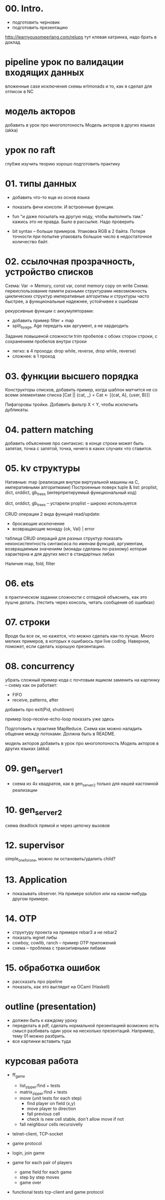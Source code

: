 * 00. Intro.
- подготовить черновик
- подготовить презентацию

http://learnyousomeerlang.com/relups
тут клевая катринка, надо брать в доклад


* pipeline урок по валидации входящих данных
вложенные case
исключения
схемы
erlmonads
и то, как я сделал для отписок в NC


* модель акторов
добавить в урок про многопотоность
Модель акторов в других языках (akka)


* урок по raft
глубже изучить теорию
хорошо подготовить практику



* 01. типы данных
- добавить что-то еще из основ языка
- показать фичи консоли. И встроенные функции.

- fun "и даже посылать на другую ноду, чтобы выполнить там."
  кажись это не правда. Было в рассылке. Надо проверить

- bit syntax -- больше примеров.
  Упаковка RGB в 2 байта.
  Потеря точности при попытке упаковать большое число в недостаточное количество байт.


* 02. ссылочная прозрачность, устройство списков
Схема: Var -> Memory, const var, const memory
copy on write
Схема: переиспользование памяти разными структурами
невозможность циклических структур
императивные алгоритмы и структуры часто быстрее, а функциональные надежнее, устойчивее к ошибкам

рекурсивные функции с аккумуляторами:
- добавить пример filter + map
- split_by_age, Age передать как аргумент, а не хардкодить

Задание повышеной сложности
trim пробелов с обоих сторон строки, с сохранением пробелов внутри строки
- легко: в 4 прохода: drop while, reverse, drop while, reverse)
- сложнее: в 1 проход


* 03. функции высшего порядка
Конструкторы списков, добавить пример, когда шаблон матчится не со всеми элементами списка
[Cat || {cat, _} = Cat <- [{cat, A}, {user, B}]]

Пифагоровы тройки. Добавить фильтр X < Y, чтобы исключить дубликаты.


* 04. pattern matching
добавить объяснение про синтаксис:
в конце строки может быть запятая, точка с запятой, точка, ничего
в каких случаях что ставится.


* 05. kv структуры

Нативные: map (реализация внутри виртуальной машины на С, императивными алгоритмами)
Построенные поверх tuple & list: proplist, dict, orddict, gb_trees (интерпретируемый функциональный код)

dict, orddict, gb_trees -- устарели
proplist -- широко используется

CRUD операции
2 вида функций read/update:
- бросающие исключение
- возвращающие монаду {ok, Val} | error

таблица CRUD операций для разных структур
показать неконсистентность синтаксиса по именам функций, аргументам, возвращаемым значениям (монады сделаны по-разному)
которая характерна и для других мест в стандартных либах

Наличие map, fold, filter


* 06. ets
в практическом задании сложности с отладкой
объяснить, как это лушче делать.
(тестить через консоль, читать сообщения об ошибках)


* 07. строки
Вроде бы все ок, но кажется, что можно сделать как-то лучше.
Много мелких примеров, в которых я ошибаюсь при live coding.
Наверное, поможет, если сделать хорошую презентацию.


* 08. concurrency
убрать сложный пример кода с почтовым ящиком
заменить на картинку -- схему как он работает:
- FIFO
- receive, patterns, after

добавить про exit(Pid, shutdown)

пример loop-receive-echo-loop показать уже здесь

Подготовить к практике MapReduce. Схема как можно наладить общение между потоками.
Должна быть в README.

модель акторов
добавить в урок про многопотоность
Модель акторов в других языках (akka)


* 09. gen_server_1
- схема из 4х квадратов, как в gen_server_2 только для нашей кастомной реализации


* 10. gen_server_2
схема deadlock
прямой и через цепочку вызовов


* 12. supervisor
simple_one_for_one, можно ли остановить/удалить child?


* 13. Application
- показывать observer. На примере solution или на каком-нибудь другом примере.


* 14. OTP
- структуру проекта на примере rebar3 а не rebar2
- показать wgnet либы
- cowboy, cowlib, ranch -- пример OTP приложений
- схема -- проблема с транзитивными либами


* 15. обработка ошибок
- рассказать про pipeline
- показать, как это выглядит на OCaml (Haskell)


* outline (presentation)
- должен быть к каждому уроку
- переделать в pdf, сделать нормальной презентацией
  возможно есть смысл разбивать один урок на несколько презентаций.
  Например, тему 01 можно разбрить.
- все картинки вставить туда


* курсовая работа
- ff_game
  + list_zipper:find + tests
  + matrix_zipper:find + tests
  - move (unit tests for each step)
    + find player on field (x,y)
    - move player to direction
    - fall previous cell
    - check is new cell stable, don't allow move if not
  - fall neighbour cells recursivelly

- telnet-client, TCP-socket
- game protocol

- login, join game

- game for each pair of players
  - game field for each game
  - step by step moves
  - game over

- functional tests
  tcp-client and game protocol


* Факультативные минитемы
- память потока и сборщик мусора
- bit syntax
